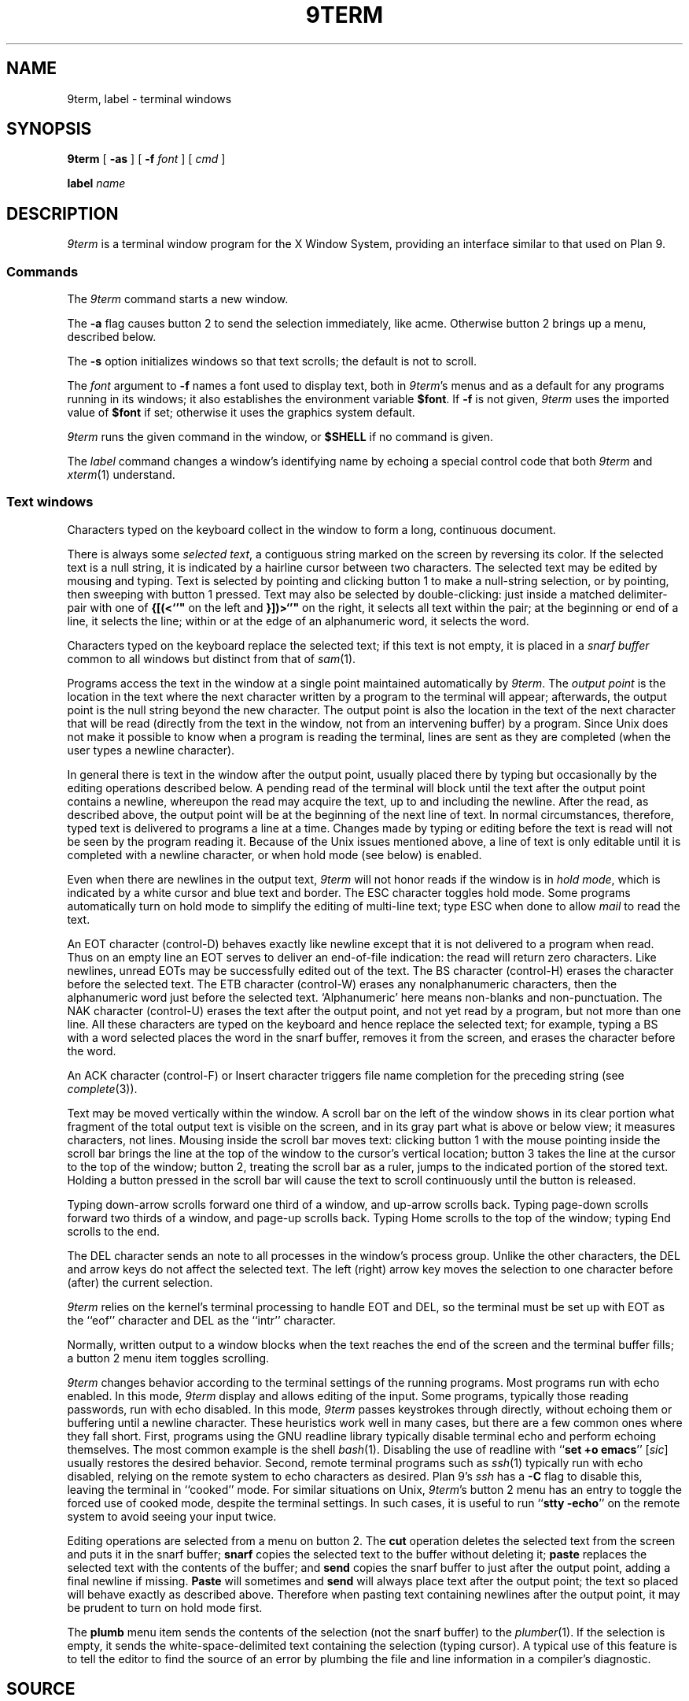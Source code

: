.TH 9TERM 1
.SH NAME
9term, label \- terminal windows
.SH SYNOPSIS
.B 9term
[
.B -as
]
[
.B -f
.I font
]
[
.I cmd
...
]
.PP
.B label
.I name
.SH DESCRIPTION
.I 9term
is a terminal window program for the X Window System,
providing an interface similar to that used on Plan 9.
.SS Commands
The
.I 9term
command starts a new window.
.PP
The
.B -a
flag causes button 2 to send the selection immediately, like acme.
Otherwise button 2 brings up a menu, described below.
.PP
The
.B -s
option initializes windows so that text scrolls;
the default is not to scroll.
.PP
The
.I font
argument to 
.B -f
names a font used to display text, both in
.IR 9term 's
menus
and as a default for any programs running in its windows; it also
establishes the
environment variable
.BR $font .
If
.B -f
is not given,
.I 9term
uses the imported value of
.B $font
if set; otherwise it uses the graphics system default.
.PP
.I 9term
runs the given command in the window, or 
.B $SHELL
if no command is given.
.PP
The
.I label
command changes a window's identifying name by
echoing a special control code that both
.I 9term
and
.IR xterm (1)
understand.
.SS Text windows
Characters typed on the keyboard
collect in the window to form
a long, continuous document.
.PP
There is always some
.I selected
.IR text ,
a contiguous string marked on the screen by reversing its color.
If the selected text is a null string, it is indicated by a hairline cursor
between two characters.
The selected text
may be edited by mousing and typing.
Text is selected by pointing and clicking button 1
to make a null-string selection, or by pointing,
then sweeping with button 1 pressed.
Text may also be selected by double-clicking:
just inside a matched delimiter-pair
with one of
.B {[(<`'"
on the left and
.B }])>`'"
on the right, it selects all text within
the pair; at the beginning
or end of a line, it selects the line; within or at the edge of an alphanumeric word,
it selects the word.
.PP
Characters typed on the keyboard replace the selected text;
if this text is not empty, it is placed in a
.I snarf buffer
common to all windows but distinct from that of
.IR sam (1).
.PP
Programs access the text in the window at a single point
maintained automatically by
.IR 9term .
The
.I output point
is the location in the text where the next character written by
a program to the terminal
will appear; afterwards, the output point is the null string
beyond the new character.
The output point is also the location in the text of the next character
that will be read (directly from the text in the window,
not from an intervening buffer)
by a program.
Since Unix does not make it possible to know when a program
is reading the terminal, lines are sent as they are completed
(when the user types a newline character).
.PP
In general there is text in the window after the output point,
usually placed there by typing but occasionally by the editing
operations described below.
A pending read of the terminal
will block until the text after the output point contains
a newline, whereupon the read may
acquire the text, up to and including the newline.
After the read, as described above, the output point will be at
the beginning of the next line of text.
In normal circumstances, therefore, typed text is delivered
to programs a line at a time.
Changes made by typing or editing before the text is read will not
be seen by the program reading it.
Because of the Unix issues mentioned above, a line of text is only editable
until it is completed with a newline character, or when hold mode
(see below) is enabled.
.PP
Even when there are newlines in the output text,
.I 9term
will not honor reads if the window is in
.I hold
.IR mode ,
which is indicated by a white cursor and blue text and border.
The ESC character toggles hold mode.
Some programs
automatically turn on hold mode to simplify the editing of multi-line text;
type ESC when done to allow
.I mail
to read the text.
.PP
An EOT character (control-D) behaves exactly like newline except
that it is not delivered to a program when read.
Thus on an empty line an EOT serves to deliver an end-of-file indication:
the read will return zero characters.
Like newlines, unread EOTs may be successfully edited out of the text.
The BS character (control-H) erases the character before the selected text.
The ETB character (control-W) erases any nonalphanumeric characters, then
the alphanumeric word just before the selected text.
`Alphanumeric' here means non-blanks and non-punctuation.
The NAK character (control-U) erases the text after the output point,
and not yet read by a program, but not more than one line.
All these characters are typed on the keyboard and hence replace
the selected text; for example, typing a BS with a word selected
places the word in the snarf buffer, removes it from the screen,
and erases the character before the word.
.PP
An ACK character (control-F) or Insert character triggers file name completion
for the preceding string (see
.IR complete (3)).
.PP
Text may be moved vertically within the window.
A scroll bar on the left of the window shows in its clear portion what fragment of the
total output text is visible on the screen, and in its gray part what
is above or below view;
it measures characters, not lines.
Mousing inside the scroll bar moves text:
clicking button 1 with the mouse pointing inside the scroll bar
brings the line at the top of the
window to the cursor's vertical location;
button 3 takes the line at the cursor to the top of the window;
button 2, treating the scroll bar as a ruler, jumps to the indicated portion
of the stored text.
Holding a button pressed in the scroll bar will cause the text
to scroll continuously until the button is released.
.PP
Typing down-arrow scrolls forward
one third of a window, and up-arrow scrolls back.
Typing page-down scrolls forward
two thirds of a window, and page-up scrolls back.
Typing Home scrolls to the top of the window;
typing End scrolls to the end.
.PP
The DEL character sends an
.L interrupt
note to all processes in the window's process group.
Unlike the other characters, the DEL and arrow
keys do not affect the selected text.
The left (right) arrow key moves the selection to one character
before (after) the current selection.
.PP
.I 9term
relies on the kernel's terminal processing to handle
EOT and DEL, so the terminal must be set up with EOT
as the ``eof'' character and DEL as the ``intr'' character.
.PP
Normally, written output to a window blocks when
the text reaches the end of the screen and the terminal
buffer fills;
a button 2 menu item toggles scrolling.
.PP
.I 9term
changes behavior according to
the terminal settings of the running programs.
Most programs run with echo enabled.
In this mode,
.I 9term
display and allows editing of the input.
Some programs, typically those reading passwords,
run with echo disabled.
In this mode,
.I 9term
passes keystrokes through directly, without
echoing them or buffering until a newline character.
These heuristics work well in many cases, but there
are a few common ones where they fall short.
First, programs using the GNU readline library typically
disable terminal echo and perform echoing themselves.
The most common example is the shell
.IR bash (1).
Disabling the use of readline with
.RB `` "set +o emacs" ''
.RI [ sic ]
usually restores the desired behavior.
Second, remote terminal programs such as
.IR ssh (1)
typically run with echo disabled, relying on the
remote system to echo characters as desired.
Plan 9's
.I ssh
has a
.B -C
flag to disable this, leaving the terminal in ``cooked'' mode.
For similar situations on Unix,
.IR 9term 's
button 2 menu has an entry to toggle the forced use of
cooked mode, despite the terminal settings.
In such cases, it is useful to run
.RB `` "stty -echo" '' 
on the remote system to avoid seeing your input twice.
.PP
Editing operations are selected from a menu on button 2.
The
.B cut
operation deletes the selected text
from the screen and puts it in the snarf buffer;
.B snarf
copies the selected text to the buffer without deleting it;
.B paste
replaces the selected text with the contents of the buffer;
and
.B send
copies the snarf buffer to just after the output point, adding a final newline
if missing.
.B Paste
will sometimes and
.B send
will always place text after the output point; the text so placed
will behave exactly as described above.  Therefore when pasting
text containing newlines after the output point, it may be prudent
to turn on hold mode first.
.PP
The
.B plumb
menu item sends the contents of the selection (not the snarf buffer) to the
.IR plumber (1).
If the selection is empty, it sends the white-space-delimited text
containing the selection (typing cursor).
A typical use of this feature is to tell the editor to find the source of an error
by plumbing the file and line information in a compiler's diagnostic.
.SH SOURCE
.B /usr/local/plan9/src/cmd/9term
.SH BUGS
There should be a program to toggle the current window's hold mode.
.PP
Unix makes everything harder.
